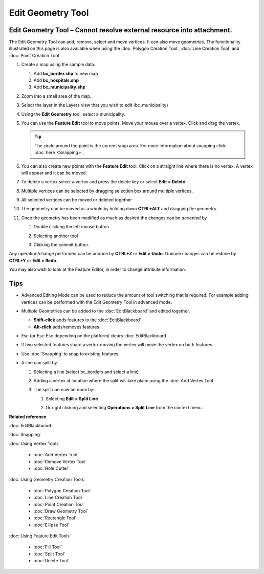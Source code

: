 Edit Geometry Tool
##################

Edit Geometry Tool – Cannot resolve external resource into attachment.
~~~~~~~~~~~~~~~~~~~~~~~~~~~~~~~~~~~~~~~~~~~~~~~~~~~~~~~~~~~~~~~~~~~~~~

The Edit Geometry Tool can add, remove, select and move vertices. It can also move geometries. The
functionality illustrated on this page is also available when using the :doc:`Polygon Creation Tool`, :doc:`Line Creation Tool` and
:doc:`Point Creation Tool`


#. Create a map using the sample data.

   #. Add **bc\_border.shp** to new map
   #. Add **bc\_hospitals.shp**
   #. Add **bc\_municipality.shp**

#. Zoom into a small area of the map.

   |image0|

#. Select the layer in the Layers view that you wish to edit (bc\_municipality)
#. Using the **Edit Geometry** tool, select a municipality.

   |image1|

#. You can use the **Feature Edit** tool to move points. Move your mouse over a vertex. Click and
   drag the vertex.

   .. tip::
      The circle around the point is the current snap area. For more information about 
      snapping click :doc:`here <Snapping>`.

   |image2|

#. You can also create new points with the **Feature Edit** tool. Click on a straight line where
   there is no vertex. A vertex will appear and it can be moved.

   |image3|

#. To delete a vertex select a vertex and press the delete key or select **Edit > Delete**.

   |image4|

#. Multiple vertices can be selected by dragging selection box around multiple vertices.

   |image5|

#. All selected vertices can be moved or deleted together

   |image6|

#. The geometry can be moved as a whole by holding down **CTRL+ALT** and dragging the geometry.

   |image7|

#. Once the geometry has been modified as much as desired the changes can be *accepted* by

   #. Double clicking the left mouse button
   #. Selecting another tool
   #. Clicking the commit button.

      |image8|

Any operation/change performed can be undone by **CTRL+Z** or **Edit > Undo**. Undone changes can be
redone by **CTRL+Y** or **Edit > Redo**.

You may also wish to look at the Feature Editor, in order to change attribute information.

Tips
~~~~

-  Advanced Editing Mode can be used to reduce the amount of tool switching that is required. For
   example adding vertices can be performed with the Edit Geometry Tool in advanced mode.
-  Multiple Geometries can be added to the :doc:`EditBlackboard` and edited
   together.

   -  **Shift-click** adds features to the :doc:`EditBlackboard`
   -  **Alt-click** adds/removes features

-  Esc (or Esc-Esc depending on the platform) clears :doc:`EditBlackboard`.
-  If two selected features share a vertex moving the vertex will move the vertex on both features.
-  Use :doc:`Snapping` to snap to existing features.
-  A line can split by

   #. Selecting a line (select bc\_borders and select a line)

      |image9|

   #. Adding a vertex at location where the split will take place using the :doc:`Add Vertex Tool`

      |image10|

   #. The split can now be done by:

      #. Selecting **Edit > Split Line**

         |image11|

      #. Or right clicking and selecting **Operations > Split Line** from the context menu.

         |image12|

**Related reference**

:doc:`EditBlackboard`

:doc:`Snapping`

:doc:`Using Vertex Tools`

  * :doc:`Add Vertex Tool`

  * :doc:`Remove Vertex Tool`

  * :doc:`Hole Cutter`


:doc:`Using Geometry Creation Tools`

  * :doc:`Polygon Creation Tool`

  * :doc:`Line Creation Tool`

  * :doc:`Point Creation Tool`

  * :doc:`Draw Geometry Tool`

  * :doc:`Rectangle Tool`

  * :doc:`Ellipse Tool`


:doc:`Using Feature Edit Tools`

  * :doc:`Fill Tool`

  * :doc:`Split Tool`

  * :doc:`Delete Tool`


.. |image0| image:: /images/edit_geometry_tool/tooledit1.png
.. |image1| image:: /images/edit_geometry_tool/tooleditfeature.png
.. |image2| image:: /images/edit_geometry_tool/movevertex.png
.. |image3| image:: /images/edit_geometry_tool/addvertex.png
.. |image4| image:: /images/edit_geometry_tool/removevertex.png
.. |image5| image:: /images/edit_geometry_tool/selectmanyvertex.png
.. |image6| image:: /images/edit_geometry_tool/movemany.png
.. |image7| image:: /images/edit_geometry_tool/movegeometry.png
.. |image8| image:: /images/edit_geometry_tool/accept.png
.. |image9| image:: /images/edit_geometry_tool/selectline.png
.. |image10| image:: /images/edit_geometry_tool/addlinevertex.png
.. |image11| image:: /images/edit_geometry_tool/editmenu.png
.. |image12| image:: /images/edit_geometry_tool/contextmenu.png
